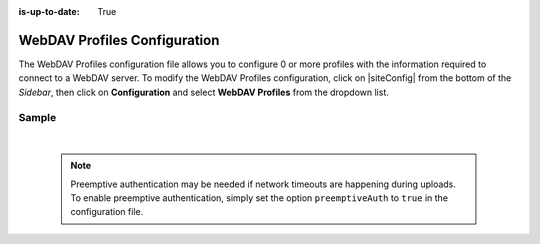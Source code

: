:is-up-to-date: True

.. index:: WebDAV Profiles Configuration

.. _webdav-profiles-configuration:

=============================
WebDAV Profiles Configuration
=============================

The WebDAV Profiles configuration file allows you to configure 0 or more profiles with the information required to connect to a WebDAV server.
To modify the WebDAV Profiles configuration, click on |siteConfig| from the bottom of the *Sidebar*, then click on **Configuration** and select **WebDAV Profiles** from the dropdown list.

.. image:: /_static/images/site-admin/config-open-webdav-config.png
    :alt: Configurations - Open WebDAV Profiles Configuration
    :width: 65 %
    :align: center

------
Sample
------

.. code-block:: xml
    :caption: CRAFTER_HOME/data/repos/sites/SITENAME/sandbox/config/studio/webdav/webdav.xml
    :linenos:

    <?xml version="1.0" encoding="UTF-8"?>
    <!--
        WebDAV profiles configuration file. This files configures 0 or more
        profiles with the information required to connect to a WebDAV server.

        For every profile you need to specify:
        <profile>
            <id/>
            <baseUrl/>
            <deliveryBaseUrl/> (deprecated)
            <username/>
            <password/>
            <preemptiveAuth/>
        </profile>

        id:	a unique id for this profile, this will be referenced in the
            control defined in the content type
        baseUrl: Full URL of the WebDAV server
        deliveryBaseUrl: Full URL of the delivery server to override for files, deprecated and will be ignored
        username: WebDAV account username
        password: WebDAV account password
        preemptiveAuth: Indicates if the client should use preemptiveAuth, defaults to false
    -->
    <webdav>
      <webdav>
        <profile>
          <id>webdav-default</id>
          <baseUrl>...</baseUrl>
          <username>...</username>
          <password>...</password>
          <preemptiveAuth>...</preemptiveAuth>
        </profile>
      </webdav>
    </webdav>

|

  .. note:: Preemptive authentication may be needed if network timeouts are happening during uploads.  To enable preemptive authentication, simply set the option ``preemptiveAuth`` to ``true`` in the configuration file.
